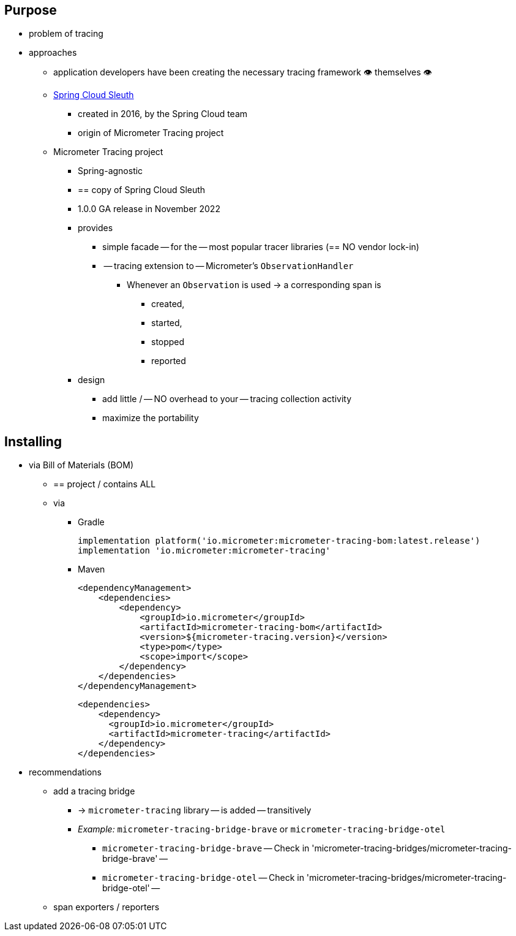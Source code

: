 :noheader:
[[tracing-documentation]]
= Tracing support

[[tracing-purpose]]
== Purpose

* problem of tracing
* approaches
    ** application developers have been creating the necessary tracing framework 👁️	themselves 👁️
    ** https://github.com/spring-cloud/spring-cloud-sleuth[Spring Cloud Sleuth]
        *** created in 2016, by the Spring Cloud team
        *** origin of Micrometer Tracing project
    ** Micrometer Tracing project
        *** Spring-agnostic
        *** == copy of Spring Cloud Sleuth
        *** 1.0.0 GA release in November 2022
        *** provides
            **** simple facade -- for the -- most popular tracer libraries (== NO vendor lock-in)
            **** -- tracing extension to -- Micrometer's `ObservationHandler`
                ***** Whenever an `Observation` is used -> a corresponding span is
                    ****** created,
                    ****** started,
                    ****** stopped
                    ****** reported
        *** design
            **** add little / -- NO overhead to your -- tracing collection activity
            **** maximize the portability


[[tracing-installing]]
== Installing

* via Bill of Materials (BOM)
    ** == project / contains ALL
    ** via
        *** Gradle

    implementation platform('io.micrometer:micrometer-tracing-bom:latest.release')
    implementation 'io.micrometer:micrometer-tracing'

        *** Maven

    <dependencyManagement>
        <dependencies>
            <dependency>
                <groupId>io.micrometer</groupId>
                <artifactId>micrometer-tracing-bom</artifactId>
                <version>${micrometer-tracing.version}</version>
                <type>pom</type>
                <scope>import</scope>
            </dependency>
        </dependencies>
    </dependencyManagement>

    <dependencies>
        <dependency>
          <groupId>io.micrometer</groupId>
          <artifactId>micrometer-tracing</artifactId>
        </dependency>
    </dependencies>

* recommendations
    ** add a tracing bridge
        *** -> `micrometer-tracing` library -- is added -- transitively
        *** __Example:__ `micrometer-tracing-bridge-brave` or `micrometer-tracing-bridge-otel`
            **** `micrometer-tracing-bridge-brave` -- Check in 'micrometer-tracing-bridges/micrometer-tracing-bridge-brave' --
            **** `micrometer-tracing-bridge-otel` -- Check in 'micrometer-tracing-bridges/micrometer-tracing-bridge-otel' --
    ** span exporters / reporters